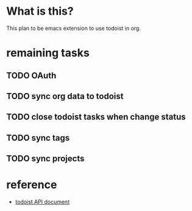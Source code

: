 * What is this?
This plan to be emacs extension to use todoist in org.

* remaining tasks
** TODO OAuth
** TODO sync org data to todoist
** TODO close todoist tasks when change status
** TODO sync tags
** TODO sync projects

* reference
- [[https://developer.todoist.com/sync/v8/?shell#overview][todoist API document]]
